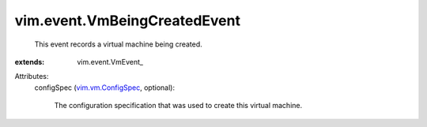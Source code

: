 
vim.event.VmBeingCreatedEvent
=============================
  This event records a virtual machine being created.
:extends: vim.event.VmEvent_

Attributes:
    configSpec (`vim.vm.ConfigSpec <vim/vm/ConfigSpec.rst>`_, optional):

       The configuration specification that was used to create this virtual machine.
